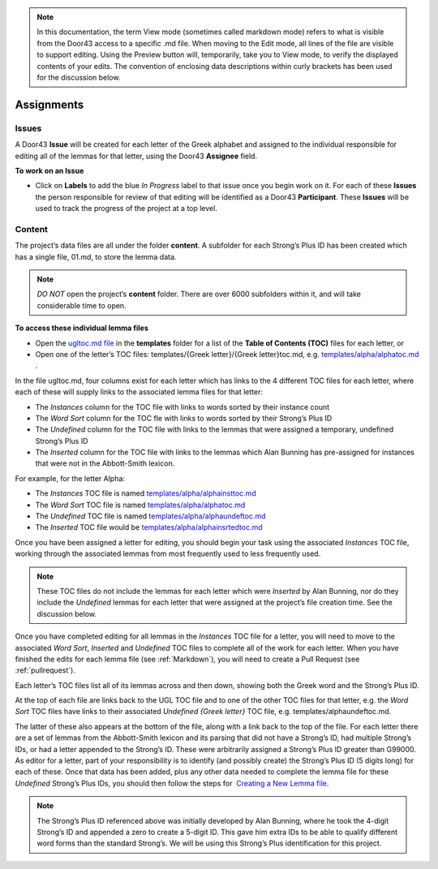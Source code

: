 .. note:: In this documentation, the term View mode (sometimes called markdown mode) refers to what is visible from the Door43 access to a specific .md file. When moving to the Edit mode, all lines of the file are visible to support editing. Using the Preview button will, temporarily, take you to View mode, to verify the displayed contents of your edits. The convention of enclosing data descriptions within curly brackets has been used for the discussion below.

Assignments
===========
Issues
-----------
A Door43 **Issue** will be created for each letter of the Greek alphabet and assigned to the individual responsible for editing all of the lemmas for that letter, using the Door43 **Assignee** field.

**To work on an Issue**

* Click on **Labels** to add the blue *In Progress* label to that issue once you begin work on it. For each of these **Issues** the person responsible for review of that editing will be identified as a Door43 **Participant**. These **Issues** will be used to track the progress of the project at a top level.

Content
-------
The project’s data files are all under the folder **content**.  A subfolder for each Strong’s Plus ID has been created which has a single file, 01.md, to store the lemma data. 

.. note:: *DO NOT* open the project’s **content** folder. There are over 6000 subfolders within it, and will take considerable time to open. 

**To access these individual lemma files**

* Open the `ugltoc.md file <https://git.door43.org/Door43/en-ugl/src/master/templates/ugltoc.md>`_ in the **templates** folder for a list of the **Table of Contents (TOC)** files for each letter, or 
* Open one of the letter’s TOC files: templates/{Greek letter}/{Greek letter}toc.md, e.g. `templates/alpha/alphatoc.md <https://git.door43.org/Door43/en-ugl/src/master/templates/alpha/alphatoc.md>`_ . 

In the file ugltoc.md, four columns exist for each letter which has links to the 4 different TOC files for each letter, where each of these will supply links to the associated lemma files for that letter: 

* The *Instances* column for the TOC file with links to words sorted by their instance count
* The *Word Sort* column for the TOC fle with links to words sorted by their Strong’s Plus ID
* The *Undefined* column for the TOC file with links to the lemmas that were assigned a temporary, undefined Strong’s Plus ID 
* The *Inserted* column for the TOC file with links to the lemmas which Alan Bunning has pre-assigned for instances that were not in the Abbott-Smith lexicon. 

For example, for the letter Alpha: 

* The *Instances* TOC file is named `templates/alpha/alphainsttoc.md <https://git.door43.org/Door43/en-ugl/src/master/templates/alpha/alphainsttoc.md>`_
* The *Word Sort* TOC file is named `templates/alpha/alphatoc.md <https://git.door43.org/Door43/en-ugl/src/master/templates/alpha/alphatoc.md>`_
* The *Undefined* TOC file is named `templates/alpha/alphaundeftoc.md <https://git.door43.org/Door43/en-ugl/src/master/templates/alpha/alphaundeftoc.md>`_
* The *Inserted* TOC file would be `templates/alpha/alphainsrtedtoc.md <https://git.door43.org/Door43/en-ugl/src/master/templates/alpha/alphainsrtedtoc.md>`_ 

Once you have been assigned a letter for editing, you should begin your task using the associated *Instances* TOC file, working through the associated lemmas from most frequently used to less frequently used. 

.. note:: These TOC files do not include the lemmas for each letter which were *Inserted* by Alan Bunning, nor do they include the *Undefined* lemmas for each letter that were assigned at the project’s file creation time. See the discussion below. 

Once you have completed editing for all lemmas in the *Instances* TOC file for a letter, you will need to move to the associated *Word Sort*, *Inserted* and *Undefined* TOC files to complete all of the work for each letter. When you have finished the edits for each lemma file (see :ref:`Markdown`), you will need to create a Pull Request (see :ref:`pullrequest`).

Each letter’s TOC files list all of its lemmas across and then down, showing both the Greek word and the Strong’s Plus ID. 

At the top of each file are links back to the UGL TOC file and to one of the other TOC files for that letter, e.g. the *Word Sort* TOC files have links to their associated *Undefined {Greek letter}* TOC file, e.g. templates/alphaundeftoc.md. 

The latter of these also appears at the bottom of the file, along with a link back to the top of the file. For each letter there are a set of lemmas from the Abbott-Smith lexicon and its parsing that did not have a Strong’s ID, had multiple Strong’s IDs, or had a letter appended to the Strong’s ID. These were arbitrarily assigned a Strong’s Plus ID greater than G99000. As editor for a letter, part of your responsibility is to identify (and possibly create) the Strong’s Plus ID (5 digits long) for each of these. Once that data has been added, plus any other data needed to complete the lemma file for these *Undefined* Strong’s Plus IDs, you should then follow the steps for  `Creating a New Lemma file <http://unlocked-greek-lexicon-team-info.readthedocs.io/en/latest/lemma.html>`_.

.. note:: The Strong’s Plus ID referenced above was initially developed by Alan Bunning, where he took the 4-digit Strong’s ID and appended a zero to create a 5-digit ID. This gave him extra IDs to be able to qualify different word forms than the standard Strong’s. We will be using this Strong’s Plus identification for this project.

